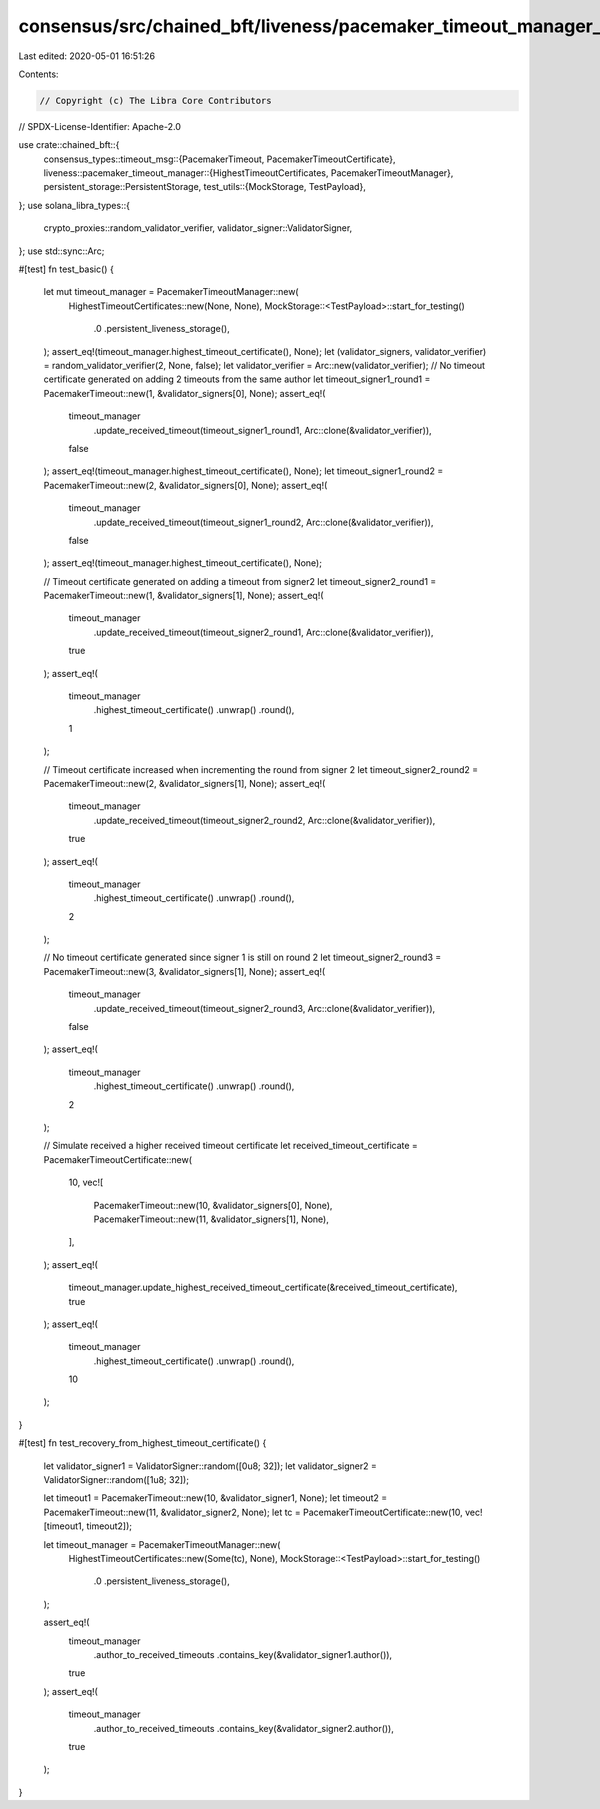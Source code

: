consensus/src/chained_bft/liveness/pacemaker_timeout_manager_test.rs
====================================================================

Last edited: 2020-05-01 16:51:26

Contents:

.. code-block:: rs

    // Copyright (c) The Libra Core Contributors
// SPDX-License-Identifier: Apache-2.0

use crate::chained_bft::{
    consensus_types::timeout_msg::{PacemakerTimeout, PacemakerTimeoutCertificate},
    liveness::pacemaker_timeout_manager::{HighestTimeoutCertificates, PacemakerTimeoutManager},
    persistent_storage::PersistentStorage,
    test_utils::{MockStorage, TestPayload},
};
use solana_libra_types::{
    crypto_proxies::random_validator_verifier, validator_signer::ValidatorSigner,
};
use std::sync::Arc;

#[test]
fn test_basic() {
    let mut timeout_manager = PacemakerTimeoutManager::new(
        HighestTimeoutCertificates::new(None, None),
        MockStorage::<TestPayload>::start_for_testing()
            .0
            .persistent_liveness_storage(),
    );
    assert_eq!(timeout_manager.highest_timeout_certificate(), None);
    let (validator_signers, validator_verifier) = random_validator_verifier(2, None, false);
    let validator_verifier = Arc::new(validator_verifier);
    // No timeout certificate generated on adding 2 timeouts from the same author
    let timeout_signer1_round1 = PacemakerTimeout::new(1, &validator_signers[0], None);
    assert_eq!(
        timeout_manager
            .update_received_timeout(timeout_signer1_round1, Arc::clone(&validator_verifier)),
        false
    );
    assert_eq!(timeout_manager.highest_timeout_certificate(), None);
    let timeout_signer1_round2 = PacemakerTimeout::new(2, &validator_signers[0], None);
    assert_eq!(
        timeout_manager
            .update_received_timeout(timeout_signer1_round2, Arc::clone(&validator_verifier)),
        false
    );
    assert_eq!(timeout_manager.highest_timeout_certificate(), None);

    // Timeout certificate generated on adding a timeout from signer2
    let timeout_signer2_round1 = PacemakerTimeout::new(1, &validator_signers[1], None);
    assert_eq!(
        timeout_manager
            .update_received_timeout(timeout_signer2_round1, Arc::clone(&validator_verifier)),
        true
    );
    assert_eq!(
        timeout_manager
            .highest_timeout_certificate()
            .unwrap()
            .round(),
        1
    );

    // Timeout certificate increased when incrementing the round from signer 2
    let timeout_signer2_round2 = PacemakerTimeout::new(2, &validator_signers[1], None);
    assert_eq!(
        timeout_manager
            .update_received_timeout(timeout_signer2_round2, Arc::clone(&validator_verifier)),
        true
    );
    assert_eq!(
        timeout_manager
            .highest_timeout_certificate()
            .unwrap()
            .round(),
        2
    );

    // No timeout certificate generated since signer 1 is still on round 2
    let timeout_signer2_round3 = PacemakerTimeout::new(3, &validator_signers[1], None);
    assert_eq!(
        timeout_manager
            .update_received_timeout(timeout_signer2_round3, Arc::clone(&validator_verifier)),
        false
    );
    assert_eq!(
        timeout_manager
            .highest_timeout_certificate()
            .unwrap()
            .round(),
        2
    );

    // Simulate received a higher received timeout certificate
    let received_timeout_certificate = PacemakerTimeoutCertificate::new(
        10,
        vec![
            PacemakerTimeout::new(10, &validator_signers[0], None),
            PacemakerTimeout::new(11, &validator_signers[1], None),
        ],
    );
    assert_eq!(
        timeout_manager.update_highest_received_timeout_certificate(&received_timeout_certificate),
        true
    );
    assert_eq!(
        timeout_manager
            .highest_timeout_certificate()
            .unwrap()
            .round(),
        10
    );
}

#[test]
fn test_recovery_from_highest_timeout_certificate() {
    let validator_signer1 = ValidatorSigner::random([0u8; 32]);
    let validator_signer2 = ValidatorSigner::random([1u8; 32]);

    let timeout1 = PacemakerTimeout::new(10, &validator_signer1, None);
    let timeout2 = PacemakerTimeout::new(11, &validator_signer2, None);
    let tc = PacemakerTimeoutCertificate::new(10, vec![timeout1, timeout2]);

    let timeout_manager = PacemakerTimeoutManager::new(
        HighestTimeoutCertificates::new(Some(tc), None),
        MockStorage::<TestPayload>::start_for_testing()
            .0
            .persistent_liveness_storage(),
    );

    assert_eq!(
        timeout_manager
            .author_to_received_timeouts
            .contains_key(&validator_signer1.author()),
        true
    );
    assert_eq!(
        timeout_manager
            .author_to_received_timeouts
            .contains_key(&validator_signer2.author()),
        true
    );
}


